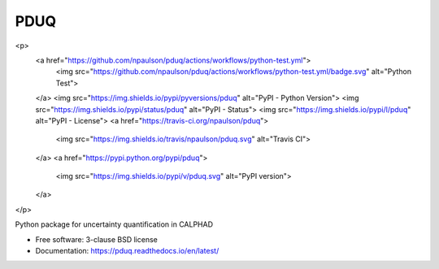 ===============================
PDUQ
===============================

<p>
    <a href="https://github.com/npaulson/pduq/actions/workflows/python-test.yml">
        <img src="https://github.com/npaulson/pduq/actions/workflows/python-test.yml/badge.svg" alt="Python Test">
    </a>
    <img src="https://img.shields.io/pypi/pyversions/pduq" alt="PyPI - Python Version">
    <img src="https://img.shields.io/pypi/status/pduq" alt="PyPI - Status">
    <img src="https://img.shields.io/pypi/l/pduq" alt="PyPI - License">
    <a href="https://travis-ci.org/npaulson/pduq">
        <img src="https://img.shields.io/travis/npaulson/pduq.svg" alt="Travis CI">
    </a>
    <a href="https://pypi.python.org/pypi/pduq">
        <img src="https://img.shields.io/pypi/v/pduq.svg" alt="PyPI version">
    </a>
</p>

Python package for uncertainty quantification in CALPHAD

* Free software: 3-clause BSD license
* Documentation: https://pduq.readthedocs.io/en/latest/
